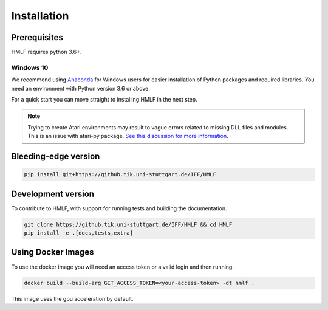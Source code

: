 .. _install:

Installation
============

Prerequisites
-------------

HMLF requires python 3.6+.

Windows 10
~~~~~~~~~~

We recommend using `Anaconda <https://conda.io/docs/user-guide/install/windows.html>`_ for Windows users for easier installation of Python packages and required libraries. You need an environment with Python version 3.6 or above.

For a quick start you can move straight to installing HMLF in the next step.

.. note::

	Trying to create Atari environments may result to vague errors related to missing DLL files and modules. This is an
	issue with atari-py package. `See this discussion for more information <https://github.com/openai/atari-py/issues/65>`_.


Bleeding-edge version
---------------------

.. code-block:: bash

	pip install git+https://github.tik.uni-stuttgart.de/IFF/HMLF


Development version
-------------------

To contribute to HMLF, with support for running tests and building the documentation.

.. code-block:: bash

    git clone https://github.tik.uni-stuttgart.de/IFF/HMLF && cd HMLF
    pip install -e .[docs,tests,extra]


Using Docker Images
-------------------

To use the docker image you will need an access token or a valid login and then running.

.. code-block:: bash

	docker build --build-arg GIT_ACCESS_TOKEN=<your-access-token> -dt hmlf .

This image uses the gpu acceleration by default.